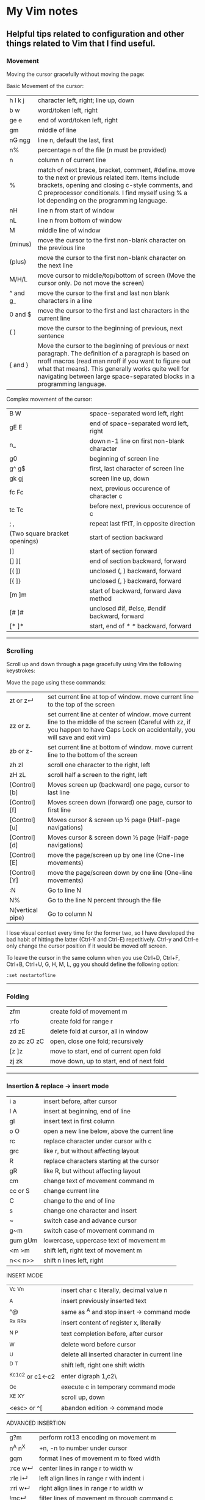 * My Vim notes
  
  
** Helpful tips related to configuration and other things related to Vim that I find useful.

*** Movement

Moving the cursor gracefully without moving the page:

Basic Movement of the cursor:

| h l k j          | character left, right; line up, down                                                                                                                                                                                                                                                               |
| b w              | word/token left, right                                                                                                                                                                                                                                                                             |
| ge e             | end of word/token left, right                                                                                                                                                                                                                                                                      |
| gm               | middle of line                                                                                                                                                                                                                                                                                     |
| nG ngg           | line n, default the last, first                                                                                                                                                                                                                                                                    |
| n%               | percentage n of the file (n must be provided)                                                                                                                                                                                                                                                      |
| n                | column n of current line                                                                                                                                                                                                                                                                           |
| %                | match of next brace, bracket, comment, #define. move to the next or previous related item. Items include brackets, opening and closing c-style comments, and C preprocessor conditionals. I find myself using % a lot depending on the programming language.                                       |
| nH               | line n from start of window                                                                                                                                                                                                                                                                        |
| nL               | line n from bottom of window                                                                                                                                                                                                                                                                       |
| M                | middle line of window                                                                                                                                                                                                                                                                              |
| (minus)          | move the cursor to the first non-blank character on the previous line                                                                                                                                                                                                                              |
| (plus)           | move the cursor to the first non-blank character on the next line                                                                                                                                                                                                                                  |
| M/H/L            | move cursor to middle/top/bottom of screen (Move the cursor only. Do not move the screen)                                                                                                                                                                                           |
| ^ and g_         | move the cursor to the first and last non blank characters in a line                                                                                                                                                                                                                          |
| 0 and $          | move the cursor to the first and last characters in the current line                                                                                                                                                                                                                              |
| ( )              | move the cursor to the beginning of previous, next sentence                                                                                                                                                                                                                                        |
| { and }          | Move the cursor to the beginning of previous or next paragraph.  The definition of a paragraph is based on nroff macros (read man nroff if you want to figure out what that means). This generally works quite well for navigating between large space-separated blocks in a programming language. |

Complex movement of the cursor:

| B W                           | space-separated word left, right                                   |
| gE E                          | end of space-separated word left, right                            |
| n_                            | down n-1 line on first non-blank character                         |
| g0                            | beginning of screen line                                           |
| g^  g$                        | first, last character of screen line                               |
| gk gj                         | screen line up, down                                               |
| fc Fc                         | next, previous occurence of character c                            |
| tc Tc                         | before next, previous occurence of c                               |
| ; ,                           | repeat last fFtT, in opposite direction                            |
| (Two square bracket openings) | start of section backward                                          |
| ]]                            | start of section forward                                           |
| [] ][                         | end of section backward, forward                                   |
| [( ])                         | unclosed (, ) backward, forward                                    |
| [{  ]}                        | unclosed {, } backward, forward                                    |
| [m ]m                         | start of backward, forward Java method                             |
| [# ]#                         | unclosed #if, #else, #endif backward, forward                      |
| [* ]*                         | start, end of /* */ backward, forward                              |

   ------------------------------------------

*** Scrolling 

Scroll up and down through a page gracefully using Vim the following keystrokes:

Move the page using these commands:

| zt or z↵         | set current line at top of window. move current line to the top of the screen                                                                                                      |
| zz or z.         | set current line at center of window. move current line to the middle of the screen (Careful with zz, if you happen to have Caps Lock on accidentally, you will save and exit vim) |
| zb or z-         | set current line at bottom of window. move current line to the bottom of the screen                                                                                                |
| zh zl            | scroll one character to the right, left                                                                                                                                            |
| zH zL            | scroll half a screen to the right, left                                                                                                                                            |
| [Control][b]     | Moves screen up (backward) one page, cursor to last line                                                                                                                           |
| [Control][f]     | Moves screen down (forward) one page, cursor to first line                                                                                                                         |
| [Control][u]     | Moves cursor & screen up ½ page (Half-page navigations)                                                                                                                            |
| [Control][d]     | Moves cursor & screen down ½ page (Half-page navigations)                                                                                                                          |
| [Control][E]     | move the page/screen up by one line (One-line movements)                                                                                                                           |
| [Control][Y]     | move the page/screen down by one line (One-line movements)                                                                                                                         |
| :N               | Go to line N                                                                                                                                                                       |
| N%               | Go to the line N percent through the file                                                                                                                                          |
| N(vertical pipe) | Go to column N                                                                                                                                                                     |
    
I lose visual context every time for the former two, so I have developed the bad habit of hitting the latter (Ctrl-Y and Ctrl-E) repetitively. Ctrl-y and Ctrl-e only change the cursor position if it would be moved off screen.

To leave the cursor in the same column when you use Ctrl+D, Ctrl+F, Ctrl+B, Ctrl+U, G, H, M, L, gg you should define the following option:
#+BEGIN_EXAMPLE
:set nostartofline
#+END_EXAMPLE

   ------------------------------------------

*** Folding

| zfm         | create fold of movement m                |
| :rfo        | create fold for range r                  |
| zd zE       | delete fold at cursor, all in window     |
| zo zc zO zC | open, close one fold; recursively        |
| [z ]z       | move to start, end of current open fold  |
| zj zk       | move down, up to start, end of next fold |

   ------------------------------------------

*** Insertion & replace → insert mode

| i a     | insert before, after cursor                   |
| I A     | insert at beginning, end of line              |
| gI      | insert text in first column                   |
| o O     | open a new line below, above the current line |
| rc      | replace character under cursor with c         |
| grc     | like r, but without affecting layout          |
| R       | replace characters starting at the cursor     |
| gR      | like R, but without affecting layout          |
| cm      | change text of movement command m             |
| cc or S | change current line                           |
| C       | change to the end of line                     |
| s       | change one character and insert               |
| ~       | switch case and advance cursor                |
| g~m     | switch case of movement command m             |
| gum gUm | lowercase, uppercase text of movement m       |
| <m >m   | shift left, right text of movement m          |
| n<< n>> | shift n lines left, right                     |

INSERT MODE

| ^Vc ^Vn         | insert char c literally, decimal value n      |
| ^A              | insert previously inserted text               |
| ^@              | same as ^A and stop insert → command mode     |
| ^Rx ^R^Rx       | insert content of register x, literally       |
| ^N ^P           | text completion before, after cursor          |
| ^W              | delete word before cursor                     |
| ^U              | delete all inserted character in current line |
| ^D ^T           | shift left, right one shift width             |
| ^Kc1c2 or c1←c2 | enter digraph \c1,c2\                         |
| ^Oc             | execute c in temporary command mode           |
| ^X^E ^X^Y       | scroll up, down                               |
| <esc> or ^[     | abandon edition → command mode                |

ADVANCED INSERTION

| g?m     | perform rot13 encoding on movement m         |
| n^A n^X | +n, -n to number under cursor                |
| gqm     | format lines of movement m to fixed width    |
| :rce w↵ | center lines in range r to width w           |
| :rle i↵ | left align lines in range r with indent i    |
| :rri w↵ | right align lines in range r to width w      |
| !mc↵    | filter lines of movement m through command c |
| n!!c↵   | filter n lines through command c             |
| :r!c↵   | filter range r lines through command c       |

*** Search and Substitution
 
| What to Type | What it does                                            |
| [i           | show first line containing word under the cursor        |
| [I or ]I     | show every line containing word under the cursor        |
| :g/pattern/  | show every line matching the regular expression pattern |

SEARCH & SUBSTITUTION

| /s↵  ?s↵     | search forward, backward for s                                       |
| /s/o↵  ?s?o↵ | search fwd, bwd for s with offset o                                  |
| n or /↵      | repeat forward last search                                           |
| N or ?↵      | repeat backward last search                                          |
| # *          | search backward, forward for word under cursor                       |
| g# g*        | same, but also find partial matches                                  |
| gd gD        | local, global definition of symbol under cursor                      |
| :rs/f/t/x↵   | substitute f by t in range r x: g-all occurrences, c-confirm changes |
| :rs x↵       | repeat substitution with new r & x                                   |

SPECIAL CHARACTERS IN SEARCH PATTERNS

| .   ^  $    | any single character, start, end of line   |
| \< \>       | start, end of word                         |
| [c1-c2]     | a single character in range c1..c2         |
| [^c1-c2]    | a single character not in range            |
| \i \k \I \K | an identifier, keyword; excl. digits       |
| \f \p \F \P | a file name, printable char.; excl. digits |
| \s \S       | a white space, a non-white space           |
| \e \t \r \b | <esc>, <tab>, <↵>, <←>                     |
| \= * \+     | match 0..1, 0..∞, 1..∞ of preceding atoms  |
| \(pipe)     | separate two branches ( ≡ or)              |
| \( \)       | group patterns into an atom                |
| \& \n       | the whole matched pattern, nth () group    |
| \u \l       | next character made upper, lowercase       |
| \c \C       | ignore, match case on next pattern         |

OFFSETS IN SEARCH COMMANDS

| n or +n  | n line downward in column 1                |
| (minus)n | n line upward in column 1                  |
| e+n e-n  | n characters right, left to end of match   |
| s+n s-n  | n characters right, left to start of match |
| ;sc      | execute search command sc next             |

   ------------------------------------------

*** Sorting

   Imagine you’re working in vim. You come across this code:

#+BEGIN_EXAMPLE
	gem 'clearance', '1.0.0.rc4'
	gem 'neat'
	gem 'stripe'
	gem 'pg'
	gem 'thin'
	gem 'rails', '3.2.11'
	gem 'bourbon'
	gem 'simple_form'
	gem 'strong_parameters'
#+END_EXAMPLE

	If you want to sort the list alphabetically, select the lines visually and run the command:
	
#+BEGIN_EXAMPLE
	:sort
#+END_EXAMPLE

	That will result in this:
	
#+BEGIN_EXAMPLE
	gem 'bourbon'
	gem 'clearance', '1.0.0.rc4'
	gem 'neat'
	gem 'pg'
	gem 'rails', '3.2.11'
	gem 'simple_form'
	gem 'stripe'
	gem 'strong_parameters'
	gem 'thin'
#+END_EXAMPLE

	If you want to dig deeper into the sort functionality:
#+BEGIN_EXAMPLE
	:help sort
#+END_EXAMPLE
 
   ------------------------------------------

*** Spell check

   To turn it on `:set spell`. To turn it off `:set nospell`

   Using Spellchecking:
   
   To move to a misspelled word, use `]s` (the next misspelled word) and `[s` (the previous misspelled word).
   
   Once the cursor is on the word, use z=, and Vim will suggest a list of alternatives that it thinks may be correct. If the list does not contain the word we are looking for, dismiss it with `Esc`
   
   What if Vim is wrong, and the word is correct? 
   zg - Add the current word to Vim's spell file. 
   zw - Remove the current word from Vim's spell file.
   zug - Revert zg or zw command for the current word.
   
   Usually, this is where the spell file will be :
   ~/.vim/spell/en.utf-8.add
   
   How to use it from insert modes?
   Ctrl x - Ctrl s
   Vim scans backward from the cursor position, stopping when it finds a mis-spelt word. It then builds a word list from suggested corrections and presents them in an autocomplete pop-up menu.
 
   ------------------------------------------

*** Non empty lines
   To do something only to non-empty lines, use `:g/./` before the command.
	:g/./ s/$/;/
	
	To do something only to the visually selected non-empty lines, use the same approach.

   ------------------------------------------

*** Terminal
   Launch terminal from within Vim using `:term`
 
   ------------------------------------------

*** Marks
   https://vim.fandom.com/wiki/Using_marks

	| Command   | Description                                                   |
	|-----------+---------------------------------------------------------------|
	| ma        | set mark a at current cursor location                         |
	| 'a        | jump to line of mark a (first non-blank character in line)    |
	| `a        | jump to position (line and column) of mark a                  |
	| d'a       | delete from current line to line of mark a                    |
	| d`a       | delete from current cursor position to position of mark a     |
	| c'a       | change text from current line to line of mark a               |
	| y`a       | yank text to unnamed buffer from cursor to position of mark a |
	| :marks    | list all the current marks                                    |
	| :marks aB | list marks a, B                                               |
 
MARKS AND MOTIONS

| mc      | mark current position with mark c ∈[a..Z]    |
| `c `C   | go to mark c in current, C in any file       |
| `0..9   | go to last exit position                     |
| `` `"   | go to position before jump, at last edit     |
| `[ `]   | go to start, end of previously operated text |
| :marks↵ | print the active marks list                  |
| :jumps↵ | print the jump list                          |
| n^O     | go to nth older position in jump list        |
| n^I     | go to nth newer position in jump list        |

   ------------------------------------------
*** Visual Mode

| v V ^V   | start/stop highlighting characters, lines, block    |
| o        | exchange cursor position with start of highlighting |
| gv       | start highlighting on previous visual area          |
| aw as ap | select a word, a sentence, a paragraph              |
| ab aB    | select a block ( ), a block { }                     |

   ------------------------------------------

*** Registers and copy and paste
    
    COPY AND PASTE:
    How to copy a line in vim and paste it in a different program (a browser or word document or email):
    shift v (to select the line)
    (") quotation mark to select a register
    (+) we want to select the + register
    y - to yank
    
    Now, go to the other program and press Cntrol v to paste it.
    
    In the same way, if we want to copy something from a broser, copy it there and go to vim:
    " (to select a register) + (to select the + register) p (to paste it)
    
    When you copy something using the key 'y', go to a different location and delete a word in this location using the key 'd', and try to paste the text that was yanked before using either 'p' or 'P', the deleted word gets inserted instead of the word that was yanked earlier. This is very annoying. The reason for this is that when a word is deleted using the key 'd', it is also saved into the unnamed register, replacing the word that was originally yanked. When pasting text in the new location, paste it form the 0 (zero) register because, when a word is yanked, it is saved into the unnamed register and also the 0 register. But when a word is deleted using the key 'd', it is only put into the unnamed register but not into the 0 register. 
    Another way to paste the text without using registers at all is to visually select the text that you want to replace and use the key 'p' (to paste).
    
    ------------------------------------------
    Issue with copying/pasting to/from system clipboard?
    
    Be aware that copying/pasting from the system clipboard will not work if :echo has('clipboard') returns 0. In this case, vim is not compiled with the +clipboard feature and you'll have to install a different version or recompile it. Some linux distros supply a minimal vim installation by default, but generally if you install the vim-gtk or vim-gtk3 package you can get the extra features.
    
    ------------------------------------------
    "Hello" is in the "a" register
    "world" is in the "b" register
    
    How can I quickly type "Hello world"?
 
   ------------------------------------------

   | "x      | use register x for next delete, yank, put  |
   | :reg↵   | show the content of all registers          |
   | :reg x↵ | show the content of registers x            |
   | ym      | yank the text of movement command m        |
   | yy or Y | yank current line into register            |
   | p P     | put register after, before cursor position |
   | ]p [p   | like p, P with indent adjusted             |
   | gp gP   | like p, P leaving cursor after new text    |

   ------------------------------------------
   
UNDOING, REPEATING & REGISTERS

| u U      | undo last command, restore last changed line            |
| .  ^R    | repeat last changes, redo last undo                     |
| n.       | repeat last changes with count replaced by n            |
| qc qC    | record, append typed characters in register c           |
| q        | stop recording                                          |
| @c       | execute the content of register c                       |
| @@       | repeat previous @ command                               |
| :@c↵     | execute register c as an Ex command                     |
| :rg/p/c↵ | execute Ex command c on range r where pattern p matches |

   ------------------------------------------

Copying and Moving Text

| "{a-zA-Z0-9.%#:-"}         | Use register {a-zA-Z0-9.%#:-"} for next delete, yank or put (use uppercase character to append with delete and yank) ({.%#:} only work with put). |
| :reg[isters]               | Display the contents of all numbered and named registers.                                                                                         |
| :reg[isters] {arg}         | Display the contents of the numbered and named registers that are mentioned in {arg}.                                                             |
| :di[splay] [arg]           | Same as :registers.                                                                                                                               |
| ["x]y{motion}              | Yank {motion} text [into register x].                                                                                                             |
| ["x]yy                     | Yank [count] lines [into register x]                                                                                                              |
| ["x]Y                      | yank [count] lines [into register x] (synonym for yy).                                                                                            |
| {Visual}["x]y              | Yank the highlighted text [into register x] (for {Visual} see Selecting Text).                                                                    |
| {Visual}["x]Y              | Yank the highlighted lines [into register x]                                                                                                      |
| :[range]y[ank] [x]         | Yank [range] lines [into register x].                                                                                                             |
| :[range]y[ank] [x] {count} | Yank {count} lines, starting with last line number in [range] (default: current line), [into register x].                                         |
| ["x]p                      | Put the text [from register x] after the cursor [count] times.                                                                                    |
| ["x]P                      | Put the text [from register x] before the cursor [count] times.                                                                                   |
| ["x]gp                     | Just like "p", but leave the cursor just after the new text.                                                                                      |
| ["x]gP                     | Just like "P", but leave the cursor just after the new text.                                                                                      |
| :[line]pu[t] [x]           | Put the text [from register x] after [line] (default current line).                                                                               |
| :[line]pu[t]! [x]          | Put the text [from register x] before [line] (default current line).                                                                              |

   ------------------------------------------

*** Ex commands

   EX COMMANDS (↵)

| :e f            | edit file f, unless changes have been made     |
| :e!  f          | edit file f always (by default reload current) |
| :n :N           | edit next, previous file in list               |
| :rw             | write range r to current file                  |
| :rw f           | write range r to file f                        |
| :rw>>f          | append range r to file f                       |
| :q :q!          | quit and confirm, quit and discard changes     |
| :wq or :x or ZZ | write to current file and exit                 |
| :wn :wN         | write file and edit next, previous one         |
| <up> <down>     | recall commands starting with current          |
| :r f            | insert content of file f below cursor          |
| :r!  c          | insert output of command c below cursor        |
| :args           | display the argument list                      |
| :rco  a :rm  a  | copy, move range r below line a                |

   ------------------------------------------

SAVE ALL OPEN BUFFERS AT ONCE

Vim can open multiple files, each in its own buffer. Here is how to save all changes and continue working, or save all changes and exit Vim. It is also possible to quit all (discard changes).
| :wa  | write all changed files (save all changes), and keep working |
| :xa  | exit all (save all changes and close Vim)                    |
| :wqa | same as :xa                                                  |
| :qa  | quit all (close Vim, but not if there are unsaved changes)   |
| :qa! | quit all (close Vim without saving—discard any changes)      |

The :wa and :xa commands only write a file when its buffer has been changed. By contrast, the :w command always writes the current buffer to its file (use :update to save the current buffer only if it has been changed).

Warning: If you enter :qa!, Vim will discard all changes without asking "are you sure?". 

   ------------------------------------------

EX RANGES

| , ;     | separates two lines numbers, set to first line |
| n       | an absolute line number n                      |
| .   $   | the current line, the last line in file        |
| % *     | entire file, visual area                       |
| 't      | position of mark t                             |
| /p/ ?p? | the next, previous line where p matches        |
| +n -n   | +n, -n to the preceding line number            |
    
   ------------------------------------------

*** Vim completion
   
    Let Vim do the typing by George Brocklehurst (@georgebrock)
    
    Even if you're good at it, typing is still slower and more error-prone than not typing. This presentation will explore a few ways to avoid typing by getting Vim to do the typing for you.
    
**** Vi, or Emacs?
    
    As modal editors, Vi and Vim tend to avoid modifier keys in favour of modes. The behaviour of a key stoke is dictated by the editor's mode. This is different from Emacs-like editors, where behaviour is modified by pressing modifier keys instead of changing mode.
    
    Everything in this presentation uses modifier keys in insert mode: the commands might feel more like Emacs commands than Vim commands, but they are useful, and have their place in the Vim editing philosophy.
    
    Vim users like to be efficient, and part of that efficiency is making changes as atomic edits. An atomic edit can be repeated (using .) or undone (using u). A single insert updates the . register, making the inserted text readily available. Sometimes, when we're inserting text that includes something Vim's already seen – either because it's in one of our files, a symbol in our program, or something from one of our registers – it's more efficient not to change mode, and to reach for a modifier key instead.
    
**** A few of my favourite things
    
    **Insert text from a register**
    
    #+BEGIN_EXAMPLE
        `ctrl+r`
    #+END_EXAMPLE
      
    **Last inserted text**
    
    #+BEGIN_EXAMPLE
        `ctrl+a`
    #+END_EXAMPLE
    
    There are three common cases where we want to insert something Vim's already seen as part of a larger insert:
    
    1. Insert from a register, using [Ctrl][r] register.
    1. Insert the same text as the previous insert, using [Ctrl][a]. This is similar to [Ctrl][r][.]
    1. Complete a partially-typed word or phrase, which will be the focus of the next few sections.
    
**** Completion
    
    **Simple word completion**
    
    [Ctrl][p]
    
    or
    
    [Ctrl][n]
    
    * [Ctrl][p] finds the previous matching completion for the partially typed word.
    
    * [Ctrl][n] finds the next matching completion for the partially typed word.
    
    * [Ctrl][p] is usually more useful, because you're more likely to be looking for a word you just used than a word you're about to use.
    
    * Where Vim looks for completions is controlled by the 'complete' setting. The default is .,w,b,u,t,i, which means Vim will look in:
            
    		1. The current buffer.
    		2. Buffers in other windows.
    		3. Other loaded buffers.
    		4. Unloaded buffers.
    		5. Tags.
    		6. Included files.
    
      I also like to add kspell to the end of the list:
    
    		7. The active spell checking dictionary, when spell checking is enabled.
    
      **Tag completion**
      
    [Ctrl][x][Ctrl][]]
    
    Sometimes, you know that the word you want to complete isn't just any old word that appears in your file or files; you know you're trying to complete a symbol from your program.
    
    If you're using ctags, then you can complete a word in your tags file using [Ctrl][x][Ctrl][]]
    
    The initial [Ctrl][x] puts Vim into a completion mode, which is a sub-mode of insert mode. We'll see this prefix again.
    
    When the completion menu appears, you can use [Ctrl][p] and [Ctrl][n] to navigate through the options.
    
    **Filename completion**

    [Ctrl][x][Ctrl][f]
    
    Filename completion will complete paths relative to the current working directory, similar to tab completion in Unix shells.
    
    **Context-aware word completion**
    
    [Ctrl][x][Ctrl][p]
    
    or
    
    [Ctrl][x][Ctrl][n]
    
    Repeat the command to continue adding matches, e.g. in a document that contained the string "Hello world", you could type Hel[Ctrl][x][Ctrl][p] to complete `Hello`, and then immediately repeating [Ctrl][x][Ctrl][p] would add world.
    
    At any point, if there are multiple possible matches, you can use [Ctrl][p] and [Ctrl][n] to navigate through the options.
    
**** Context-aware line completion

    [Ctrl][x][Ctrl][l]
    
    As with word completion, you can repeat the command to continue adding matches.
    
**** Language-aware completion
    
    [Ctrl][x][Ctrl][o]
    
    If you have Vim's filetype plugins enables, you will have access to omnicomplete for some languages. This completion style will complete language keywords and built in classes or functions.
    
    For example, in a Ruby file, typing "Hello world".cap[Ctrl][x][Ctrl][o] would complete to "Hello world".capitalize or "Hello world".capitalize!.
    
**** Insert mode completion : [Ctrl][N]
    
**** Omni completion : ^O ^N ^P
    
**** Completion tips : 
    
    * vim is very completion friendly
    * just use <Tab> on command line
    * for filenames, set ‘wildmenu’ and ‘wildmode’ (I like "list:longest,full")
    * :new ~/dev/fo<Tab> - complete filename
    * :help ‘comp<Tab> - complete option name
    * :re<Tab> - complete command
    * hit <Tab> again to cycle, CTRL-N for next match, CTRL-P for previous

   ------------------------------------------

*** Word and text manipulation
      
     https://vim.fandom.com/wiki/Search_and_replace#substitute_last_search

**** WORD MANIPULATION:
     
     Quickly change word or line : To quickly change a word you can use cw,caw (change a word) or ciw (change in word). Use c$ or just C to quickly change from the cursor to the end of a line, cc to change an entire line, or cis (change in sentense) for a sentence
     
     | ea                               | To append something to a word (at the end of the word)     |
     | dw (vw to select in visual mode) | To delete a word along with the whitespace after the word  |
     | de (ve to select in visual mode) | To delete a word but not the the whitespace after the word |
     
**** TEXT SELECTION :
     
     If you want to do the same thing to a collection of lines, like cut, copy, sort, or format, you first need to select the text. Get out of insert mode, hit one of the options below, and then move up or down a few lines. You should see the selected text highlighted.
     
     | V      | selects entire lines  |
     | v      | selects range of text |
     | ctrl-v | selects columns       |
     | gv     | reselect block        |
     
     After selecting the text, try d to cut/delete, or y to copy, or :s/match/replace/, or :center, or !sort, or...
     Move to cursor where you would like to paste.
     Press P to paste before the cursor, or p to paste after.
     
**** SEARCH AND REPLACE :
     
     How do I convert all occurrences of ABC to XYZ in a file using the vi/vim editor?
    #+BEGIN_EXAMPLE
     :1,$s/ABC/XYZ/g   and then press [Enter].
    #+END_EXAMPLE
     This vi command replaces every occurrence of ABC with XYZ on every line, and even when there are multiple occurrences on a line.
     Note that in this example, the "g" character at the end of the command means "global".
     If you don't use this "g" the tab character will only be replaced the first time it is seen on a line, but if you add the "g" at the end of the command every tab character in each line will be replaced.
     
     -------------------------------------------------------------

     How to select a word within Vim and replace it with something else?
     
     (a quick search on the internet shows many ways to do this. but here is a simple way to do it)
     
     `:%s//bar/g`
         Replace each match of the last search pattern with 'bar'. 
         For example, you might first place the cursor on the word foo then press * to search for that word. 
         The above substitute would then change all words exactly matching 'foo' to 'bar'.
         
     Refer to [this page](https://vim.fandom.com/wiki/Search_and_replace#substitute_last_search) for more examples

     -------------------------------------------------------------
    #+BEGIN_EXAMPLE
     / : Search
     */# : Search forward/back for word under cursor
    #+END_EXAMPLE
     
     | :%s/search for this/replace with this/  | search whole file and replace                  |
     | :%s/search for this/replace with this/c | confirm each replace                           |
     | 1,$s/\t/    /g                          | To convert each tab in the file to four spaces |
     | :%s/\t/    /g                           | How to replace all tabs with spaces            |
     
     General tips for searching : 
     
     | /pattern        | search forward for pattern    |
     | ?pattern        | search backward               |
     | n               | repeat forward search         |
     | N               | repeat backward               |
     | :set ignorecase | case insensitive              |
     | :set smartcase  | use case if any caps used     |
     | :set incsearch  | show match as search proceeds |
     | :set hlsearch   | search highlighting           |
     
     More cool searching tricks:
     | *              | search for word currently under cursor               |
     | g*             | search for partial word under cursor (repeat with n) |
     | ctrl-o, ctrl-i | go through jump locations                            |
     | [I             | show lines with matching word under cursor           |
     
     -----------------------------------------------------------

     | :g/<pattern>/j                                                                                     | To join lines within a pattern                                                                                                                                                                                                        |
     | :g/.*(underscore)(underscore)text.*/j                                                              | To join the subsequent line with a line containing a certain text                                                                                                                                                                     |
     | :%s/{\(underscore)s.*(underscore)(underscore)text/{(underscore)(underscore)text/g                                                                         | Join two lines with a pattern ending on one line and a pattern beginning on the subsequent line. This looks for lines ending with "{" and a next line starting with the text (a wildcard) "(underscore)(underscore)text" and joins them into a single line. |
     | :%s/' ,/',\r/g                                                                                     | Replace each "' }," in the current file by a new line                                                                                                                                                                                 |
     | :{\(underscore)$\(underscore)s*(underscore)(underscore)prefix                                      | This searches for lines ending with `{` and a subsequent line starting with `(underscore)(underscore)prefix`.                                                                                                                         |
     | :',\(underscore)$\(underscore)s*(underscore)(underscore)text                                       | This searches for lines ending with `',` and a subsequent line starting with `(underscore)(underscore)text`.                                                                                                                          |
     | :%s/',\(underscore)$\(underscore)s*(underscore)(underscore)text/',(underscore)(underscore)text/g   | This searches for lines ending with `',` and a subsequent line starting with `(underscore)(underscore)text` and joins the two lines together.                                                                                         |
     | :%s/{\(underscore)$\(underscore)s*(underscore)(underscore)prefix/{(underscore)(underscore)prefix\g | This searches for lines ending with `{` and a subsequent line starting with `(underscore)(underscore)prefix` and joins the two lines together.                                                                                        |
     | :g/.*(underscore)(underscore)prefix.*(underscore)(underscore)text.* },\(underscore)$/normal! @a    | Record a macro in register a and play it on a pattern match.                                                                                                                                                                          |
     | :g/pattern to match/ s/text to search/text to replace/gc                                           | How to mix global command and replace command? Using the above command or variants of it, we can search for patterns in the entire file and do replace operations on those specific lines.                                            |
     
     -------------------------------------------------------------

**** COUNTING WORDS OR PATTERNS
     
     * Count the number of occurrences of a word or pattern in the current file : 
     
       #+BEGIN_EXAMPLE
            (first use * on the word)
        
            after that, use the following command to get a count : %s///gn
       #+END_EXAMPLE
     
         We are actually calling the :substitute command, but the n flag suppresses the usual behaviour.
         Instead of replacing each match witht the target, it simply counts the number of matches and then echoes the result below the command line.
         Do not omit any of the forward slashes.
         g stands for global (in the curent file).
     
     * Find all occurrences of a word in the current file and populate the quickfix list window
     
       #+BEGIN_EXAMPLE
            :vim /pattern/ % | cw
       #+END_EXAMPLE
     
     ------------------------------------------------
     
    #+BEGIN_EXAMPLE
    ~ & -
    #+END_EXAMPLE
    Repeat last substitution on current line
     
     ------------------------------------------------
     
     Insert mode tips :
     
    #+BEGIN_EXAMPLE
     gi - (incredibly handy) - goes to Insert mode where you left it last time
    #+END_EXAMPLE
     e.g. scenario: edit something, exit Insert, go look at something else, then gi back to restart editing
     
    #+BEGIN_EXAMPLE
     CTRL-T and CTRL-D (tab and de-tab)
    #+END_EXAMPLE
     inserts or deletes one shiftwidth of indent at the start of the line

   ------------------------------------------

*** Working with multiple files

    https://vim.fandom.com/wiki/Quick_tips_for_using_tab_pages
    https://vim.fandom.com/wiki/Using_tab_pages
    http://vimdoc.sourceforge.net/htmldoc/tabpage.html
    
**** Buffers
    How to view all open buffers?
    :buffers
    
    This will show a numbered list with all open buffers. To go to a specific buffer (file), do `:b5` (to go to the buffer with the number 5)
    Tip: the numbers on buffers do not during a session.

    -------------------------------------------------------------------------------------

    (This is the general method to update multiple java files at once)
    
    If you want to open all files matching the pattern in subfolders - :args **/*.java
    
    To replace four white spaces in java files with a tab use this - :bufdo exexute "%s/    /(press tab)/g" | update
    
    #+BEGIN_EXAMPLE
    1. :bufdo execute "%s/(press tab){/{/g" | update
    1. :bufdo execute "global/^{/normal -gJ" | update
    1. :bufdo execute "%s/){/) {/g" | update
    #+END_EXAMPLE
    
    -------------------------------------------------------------------------------------

**** Tabs

   CREATING AND CLOSING TABS
   
    | :tabnew      | To open a new tab with an empty buffer           |
    | :tabe <file> | to edit file in a new tab                        |
    | :tabc        | to close a tab and all the buffers in it         |

    #+BEGIN_EXAMPLE
        :tabs		List the tab pages and the windows they contain.
        		Shows a ">" for the current window.
        		Shows a "+" for modified buffers.
        		For example:
        			Tab page 1 ~
        			  + tabpage.txt ~
        			    ex_docmd.c ~
        			Tab page 2 ~
        			>   main.c ~
    #+END_EXAMPLE
    
    This will show a numbered list with all open tabs. To go to a specific tab, do `:5gt` (to go to the tab with the number 5)

    | :tabs        | List the tab pages and the windows they contain.    |
    | g<Tab>       | Go to the last accessed tab page.                   |
    | :gt          | Go to the next tab                                  |
    | : gT         | Go to the previous tab                              |
    | : nnn gt     | Go to a numbered tab. For example, 3gt goes to tab 3 |
    | :tabn, :tabp | (or gt, gT to switch)                               |

    REORDERING TAB PAGES:
    
    | :tabm2          | moves the current tab to appear after tab 2. To move this tab to the first position, use :tabm0. To move this tab to the last position, just use :tabm |
    | :tabm[ove] +[N] | Move the current tab page N places to the right (with +) or to the left (with -).                                                                    |
    | :tabm[ove] -[N] | Move the current tab page N places to the right (with +) or to the left (with -).                                                                    |
    | :tabmove -      | move the tab page to the left                                                                                                                        |
    | :tabmove -1     | as above                                                                                                                                             |
    | :tabmove +      | move the tab page to the right                                                                                                                       |
    | :tabmove +1     | as above                                                                                                                                             |
 
    -------------------------------------------------------------------------------------
    
     Open question - how to move buffers from one tab to another or into split windows when wanted?
     It may not be such a great idea to work on multiple windows in a given tab, unless there is a need for it.
     Always prefer to work only on one buffer in a tab because that will give maximum visibility into the open buffer.
     If there is a need to work on another file/buffer at the same time, put it in a separate tab.
     For now, just go to the tab that you want to open split windows in and use :vsp to split it and open the file that you want to view as a split window.
    
    -------------------------------------------------------------------------------------
    
    How to open buffers in tabs from netrw: One way is to change netrw settings using vimrc. The other way is, open it in a window and move it into a tab using Cntrl W T
    
    How to move an existing window (split) and put it in a new tab?  Ctrl W followed by T
    
    -------------------------------------------------------------------------------------  
    
**** Splits and Multiple windows

    How do I change the current split's width and height?
    
    | Ctrl+W +/-       | increase/decrease height (ex. 20<C-w>+)                                             |
    | Ctrl+W >/<       | increase/decrease width (ex. 30<C-w><)                                              |
    | Ctrl+W _         | set height (ex. 50<C-w>_)                                                           |
    | Ctrl+W    (pipe) | set width (ex. 50<C-w>)                                                             |
    | Ctrl+W =         | equalize width and height of all windows                                            |
    | ^Ws or :split↵   | split window in two                                                                 |
    | ^Wn or :new↵     | create new empty window                                                             |
    | ^Wo or :on↵      | make current window one on screen                                                   |
    | ^Wj ^Wk          | move to window below, above                                                         |
    | ^Ww ^W^W         | move to window below, above (wrap)                                                  |
    | :e filename      | Edit another file                                                                   |
    | :split filename  | Split window and load another file                                                  |
    | CTRL-W v         | Vertical split current window                                                       |
    | CTRL-W s         | Horizontal split current window                                                     |
    | CTRL-W Arrow Up  | Move cursor up a window                                                             |
    | CTRL-W CTRL-W    | Move cursor to another window (cycle)                                               |
    | CTRL-W_          | Maximize current window                                                             |
    | CTRL-W=          | Make all equal size                                                                 |
    | 10 CTRL-W+       | Increase window size by 10 lines                                                    |
    | :vsplit file     | Vertical split                                                                      |
    | :sview file      | Same as split, but readonly                                                         |
    | :hide            | Close current window                                                                |
    | :only            | Keep only this window open                                                          |
    | :ls              | Show current buffers                                                                |
    | :b 2             | Open buffer #2 in this window                                                       |
    | :bd[n]           | Close current buffer. If [n] is given close buffer #n. #n can be gathered with :ls. |

    See also: :help CTRL-W

    These mappings will help it a little easier.
    (pressing + is too difficult. = is + without having to press shift.)
    (pressing - is easy enough.)
    nnoremap <Leader>= :vertical resize +5<CR>
    nnoremap <Leader>- :vertical resize -5<CR>

   ------------------------------------------
    
*** Vim help
   Opening Vim help in a vertical split window

    #+BEGIN_EXAMPLE
   :vertical (vert)

   :vert help
    #+END_EXAMPLE

   You can also control whether the window splits on the left/top or the right/bottom with topleft (to) and botright (bo). For example, to open help in the right window of a vertical split:

    #+BEGIN_EXAMPLE
   :vert bo help
    #+END_EXAMPLE
 
   ------------------------------------------

*** Key mappings and abbreviations

| :map c e↵              | map c ↦ e in normal & visual mode             |
| :map!  c e↵            | map c ↦ e in insert & cmd-line mode           |
| :unmap c↵  :unmap!  c↵ | remove mapping c                              |
| :mk f↵                 | write current mappings, settings... to file f |
| :ab c e↵               | add abbreviation for c ↦ e                    |
| :ab c↵                 | show abbreviations starting with c            |
| :una c↵                | remove abbreviation c                         |
   
   ------------------------------------------

*** Tags in Vim

    cTags in Vim

   https://andrew.stwrt.ca/posts/vim-ctags/

   You would have to install cTags separately. It does not come with Vim.
  
   How to generate tags and use them for navigation in a big java project?
   Go to the root folder of the project and execute this command : ctags -R
   
   The next step is to get the full path of this tags file - in Linux, use the readlink utility to get the full path.
   [n0281526@VDDP14P-4UCXMSH renters-api-sb2]$ readlink -f tags
   /home/n0281526/Downloads/GitRepositories/renters-api-sb2/tags
   
   open a file in the root folder of the project and run this command from within vim (use semi-colon and then type it)
   set tags=./tags;/
   (It starts with a tags file in the current directory and goes up to the root directory.)
   
   ---------------------------------------------------------------------------------------------------

   One line that always goes in my .vimrc:
   set tags=./tags;/
   This will look in the current directory for "tags", and work up the tree towards root until one is found. In other words, you can be anywhere in your source tree instead of just the root of it.
   
   ---------------------------------------------------------------------------------------------------
   Ctrl+] - go to definition
   Ctrl+T - Jump back from the definition.
   Ctrl+W Ctrl+] - Open the definition in a horizontal split
   
   Add these lines in vimrc
   map <C-\> :tab split<CR>:exec("tag ".expand("<cword>"))<CR>
   map <A-]> :vsp <CR>:exec("tag ".expand("<cword>"))<CR>
   
   Ctrl+\ - Open the definition in a new tab
   Alt+] - Open the definition in a vertical split
   
   After the tags are generated. You can use the following keys to tag into and tag out of functions:
   
   Ctrl+Left MouseClick - Go to definition
   Ctrl+Right MouseClick - Jump back from definition
   
   | :ta t↵       | jump to tag t                                 |
   | :nta↵        | jump to nth newer tag in list                 |
   | ^] ^T        | jump to the tag under cursor, return from tag |
   | :ts t↵       | list matching tags and select one for jump    |
   | :tj t↵       | jump to tag or select one if multiple matches |
   | :tags↵       | print tag list                                |
   | :npo↵  :n^T↵ | jump back from, to nth older tag              |
   | :tl↵         | jump to last matching tag                     |
   | ^W}  :pt t↵  | preview tag under cursor, tag t               |
   | ^W]          | split window and show tag under cursor        |
   | ^Wz or :pc↵  | close tag preview window                      |

   ---------------------------------------------------------------------------------------------------
 
*** Deleting
   Deletion
   | x X   | delete character under, before cursor      |
   | dm    | delete text of movement command m          |
   | dd D  | delete current line, to the end of line    |
   | J gJ  | join current line with next, without space |
   | :rd↵  | delete range r lines                       |
   | :rdx↵ | delete range r lines into register x       |

   vim delete up until a word

    #+BEGIN_EXAMPLE
   Put your cursor at the point you want to start at.
   Make sure you're in command mode.
   hit v to start a visual selection
   then hit / and type the word you're looking for to select up to it, then press enter to make the selection
   then hit d to delete the text 
    #+END_EXAMPLE
   
   ---------------------------------------------------------------------------
   To delete a word along with the whitespace after the word - dw (vw to select in visual mode)
   
   To delete a word but not the the whitespace after the word - de (ve to select in visual mode)
   
   ---------------------------------------------------------------------------
   To remove unnecessary spaces and tabs in empty lines in Vim-
   
   In a search, \s finds whitespace (a space or a tab), and \+ finds one or more occurrences.
   
   The following command deletes any trailing whitespace at the end of each line. If no trailing whitespace is found no change occurs, and the e flag means no error is displayed.
   
   `:%s/\s\+$//e`
   
   (this did not work with eclipse vim plugin)
   
   ---------------------------------------------------------------------------
   Delete all text before search pattern : 
   If you have a file that looks like below
   1: #sometext
   2: #sometext
   3: #sometext
   If you want to delete the text before the pattern ":" (colon). I have used the following command to replace every :%s/^.*/\://
   If want to delete the texts after the pattern ":" (colon). I have used the following command to replace every :%s/\:.*$//
   I would like to learn other ways to do.
   
   Another answer : 
   Do you want to not include the colon?
   If so, then for deleting everything before (but not including) the colon :%s/.*\ze://
   And for everything after :%s/:\zs.*//
   See :help \zs and :help \ze for more info.
   
   These atoms are amazing! After I discovered them, I started using them all the time. I remember them as z == zero-width (since they don't match anything).
   
   If you want to delete all characters before "Hello", you can do
   :%s/.*Hello/Hello/
   Note that .* is greedy, i.e. it will eat all occurrences of "Hello" till it finds the last one. If you have a line:
   abcHellodefHelloghi - it will become - Helloghi
   If you want a non-greedy solution, try - :%s/.\{-}Hello/Hello
   
   ---------------------------------------------------------------------------
   Removing duplicate rows in vi :sort u
   
   ---------------------------------------------------------------------------
   How to “delete all blank(empty) lines” 
   To delete blank lines in vim (empty lines), use this command - :g/^$/d
   
   The g character says, “perform the following operation globally in this file.” (Operate on all lines in this file.)
   The forward slash characters enclose the pattern I’m trying to match. In this case I want to match blank lines, so I use the regular expression ^$. Here the ^ means “beginning of line,” and $ means “end of line,” so with no characters in between them, this vim regex means “blank line.” (If I had typed ^abc$, that would mean, “find a line with only the sequence of characters ‘abc’”.)
   The d at the end of the command says, “When you find this pattern, delete the line.”
   
   In a similar way, to delete Lines Beginning With A certain text In Vim :g/^(enter text here)/d
   
   ---------------------------------------------------------------------------
   delete line containing certain text in vim with prompt :%s/.*text.*\n//gc
   The substitute command works by 
   1. adding a wildcard
   2. and adding an end-of-line.
   
   ---------------------------------------------------------------------------
   How to delete all lines that do NOT contain a certain word in Vim?
   
   `:%g!/price/d`
   
   to delete every line that doesn't contain the word "price"
   
   ---------------------------------------------------------------------------
   
   The following command deletes any trailing whitespace at the end of each line. If no trailing whitespace is found no change occurs, and the e flag means no error is displayed.
   
   :%s/\s\+$//e
   
   ---------------------------------------------------------------------------
 
*** File comparison with Vim

   Comparing two files in Vim

   Open the side by side view:
   Ctrl+w v
   
   Change between them:
   Ctrl+w h or l
   
   Checkout the vimdiff command, part of the vim package, if you want a diff-like view:
   (from terminal)
   vimdiff file1.txt file2.txt
   
   ------------------------------
   
   Or just open the first file in VIM, then 
   :vert diffsplit ./file2 (if file2 is in the same folder as file1)
   (or)
   :vert diffsplit file2
   
   :vert makes it split the screen vertically.
   diffsplit does a diff, and splits the files and scrolls locks them.

   ------------------------------------------

*** Grep

    Sometimes, it is best not to run grep within Vim and to run it standalone in terminal :

    In terminal, navigate to the project folder and use this : grep -r -n -l i text_to_search *
    
    -r recursive - search in current and sub directories
    -n show line numbers in the results
    -l only list the names of the files
    i case insensitive search. grep is case sensitive by default
    * search in files of all types
    
    How to exclude one specific folder or a list of folders from the search results? e.g. 'node_modules' in a javascript project?
    
    ---------------------------------------------------------------------------

*** Indentation

   #+BEGIN_EXAMPLE
       Example line
           This is part of the parsed line
           Thats goes one
       End of line
   #+END_EXAMPLE

   How to remove all spaces in front of these lines? The final text should be:
   Example line
   This is part of the parsed line
   Thats goes one
   End of line
   
   Answer : To format a line to the left I use :left. Use this format an entire file :%le
   
   --------------------------------------------
   
   
   How to insert white spaces before a line?
   Here's one way to move selected text over a few spaces:
   
    - select a chunk of code using capital V and the arrow keys (or j, k)
    - type colon
    - then type s/^/   /
    - hit return
   
   What you've done is replace the beginning of each selected line (the ^ symbol means "the beginning of the line") with spaces. 
   
   --------------------------------------------

*** Line numbers

   To display line numbers :set number (To turn off the line number display :set nonumber)
   
   To enable line numbers on startup, simply add the following to your vimrc - set number
   
   Relative Line Numbers : To display line numbers relative to the line with the cursor, :set relativenumber or :set norelativenumber
   
   ------------------------------------------

*** Lower case Upper case

   How to change lower case letters words to upper case words? How to change upper case words to lower case words?
   
   You can change the case of text:
   #+BEGIN_EXAMPLE
       Toggle case "HellO" to "hELLo" with g~ then a movement (word or end of line). 
       Uppercase "HellO" to "HELLO" with gU then a movement (word or end of line). 
       Lowercase "HellO" to "hello" with gu then a movement (word or end of line). 
   #+END_EXAMPLE
   
       
   Alternatively(easier to remember), you can visually select text then press ~ to toggle case, or U to convert to uppercase, or u to convert to lowercase. 
   
   ------------------------------------------

*** Manual insertion of numbered lists

   How to insert numbered bullet list for a few lines in a file?
   
   It's not a macro solution, but at least it's easy:
   
   To add numbers to all lines - 
   
   	It's possible to use :%!nl -ba or :%!cat -n commands which will add line numbers to all the lines.
   
   On Windows, you've to have Cygwin/MSYS/SUA installed.
   
   Add numbers to selected lines - 
   
   	To add numbers only for selected lines, please select them in visual mode (v and cursors), then when finished - execute the command: :%!nl (ignore blank lines) or :%!cat -n (blank lines included).
   
   Formatting
   
   	To remove extra spaces, select them in visual block (Ctrl+v) and remove them (x).
   
   To add some characters (., :, )) after the numbers, select them in visual block (Ctrl+v), then append the character (A, type the character, then finish with Esc).
   
   ------------------------------------------

*** Macros

   Recording a macro is a great way to perform a one-time task, or to get things done quickly when you don't want to mess with Vim script or mappings, or if you do not yet know how to do it more elegantly. 

   Recording a macro
   
   	Each register is identified by a letter a to z. To enter a macro, type: q<letter><commands>q
   	
   	To execute the macro <number> times (once by default), type: <number>@<letter>
   	
   	So, the complete process looks like:
   #+BEGIN_EXAMPLE
   	* qd 	start recording to register d
   	* ... 	your complex series of commands
   	* q 	stop recording
   	* @d 	execute your macro
   	* @@ 	execute your macro again 
   #+END_EXAMPLE
   
   ----------------------------
   
   In Vim, how do we apply a macro to a set of lines?
   
   Use the normal command in Ex mode to execute the macro on multiple/all lines:
   
   Execute the macro stored in register a on lines 5 through 10.
   :5,10norm! @a
   
   Execute the macro stored in register a on lines 5 through the end of the file.
   :5,$norm! @a
   
   Execute the macro stored in register a on all lines.
   :%norm! @a
   
   Execute the macro store in register a on all lines matching pattern.
   Use global to run the macro 'a' on all lines that contain 'pattern'
   :g/pattern/norm! @a (:g/pattern/normal! @a)
   
   To execute the macro on visually selected lines, press V and the j or k until the desired region is selected. Then type :norm! @a and observe the that following input line is shown.
   :'<,'>norm! @a
   Enter :help normal in vim to read more.
   For help, check: :help global.
 
   ------------------------------------------

*** Netrw

   Vim documentation: http://vimdoc.sourceforge.net/htmldoc/pi_netrw.html#netrw

   Open question - netrw - always fix the width at 25%. Right now, it is at 25% on start-up but when a new buffer is opened, its size is changing.

   ------------------------------------------
   
   How to : always show line numbers in netrw:
   #+BEGIN_EXAMPLE
   		    " netrw_bufsettings - you can control netrw's buffer settings; change
   		    " these if you want to change line number displays, relative line number
   		    " displays and other settings in netrw menu.
   			let g:netrw_bufsettings = 'noma nomod nu nobl nowrap ro'
   #+END_EXAMPLE
   
   The file explorer is just another Vim buffer, so you can navigate up and down with k and j keys, or jump to the bottom with G, etc. If it is a large file listing, you may be quicker finding your target by searching for it.
   
   There are a handful of useful commands for opening the file explorer - either in the current window or a split, focusing on the project root, or the directory of the most recent file edited. This table summarizes:

    |   lazy|	mnemonic |open file explorer|
    |   :e. |:edit . 	 |at current working directory|
    |   :sp.|	:split . |in split at current working directory|
    |   :vs.|	:vsplit .|in vertical split at current working directory|
    |   :E :|Explore 	 |at directory of current file|
    |   :Se |:Sexplore 	 |in split at directory of current file|
    |   :Vex|	:Vexplore|in vertical split at directory of current file|
   
   Manipulating the filesystem
   
   The file explorer includes commands for creating new files and directories, as well as renaming or deleting existing ones. This table summarizes these:
   | command | action                                     |
   | %       | create a new file                          |
   | d       | create a new directory                     |
   | R       | rename the file/directory under the cursor |
   | D       | Delete the file/directory under the cursor |

   
   Invoking netrw can be achieved in three ways
   | :Explore (:E)    | opens netrw in the current window                                            |
   | :Sexplore (:Sex) | opens netrw in a horizontal split                                            |
   | :Vexplore (:Vex) | opens netrw in a vertical split                                              |
   | :Texplore (:Tex) | opens netrw in a new tab (use Cntrl PgUp, Cntrl PgDn to switch between tabs) |
       
   --------------------------------------------
   
   NERDtree like setup
   If NERDtree is your thing, netrw can give you a similar experience with the following settings
   
   #+BEGIN_EXAMPLE
   let g:netrw_banner = 0 (To remove the directory banner)
   let g:netrw_liststyle = 3
   let g:netrw_browse_split = 4
   let g:netrw_altv = 1
   let g:netrw_winsize = 25
   augroup ProjectDrawer
     autocmd!
     autocmd VimEnter * :Vexplore
   augroup END
   #+END_EXAMPLE
   
   Vim also supports arbitrary commands to be run following !. For a quick directory listing the following works...  :! ls -lF
   For a more complex command other commands like ack, grep or find can be used.
   
   --------------------------------------------
   
   There are a number of ways to open files in vim and if that is what you use netrw for. 
   
   Using find within vim can open files and supports tab completion.
   :find path/to/file.txt
   
   To open a file in a vertical split use the following. This also supports tab completion.
   :vs path/to/file.txt
   
   To open a file in a horizontal split use the following. This also supports tab completion.
   :sp path/to/file.txt
   
   To open a file in a new tab use the following. This also supports tab completion.
   :tabnew path/to/file.txt
   
   --------------------------------------------
   
   How do I configure .vimrc so that line numbers display in netrw in Vim?
   
   I'm using netrw to read directory listings in Vim, and I would like to display line numbers in my netrw tabs (so I can use :24 to navigate through directory listings faster). I'm using "set number" in my vimrc to enable line numbers when editing files, but this does not display line numbers in netrw.
   
   When in netrw, if I type the command ":set number", the line numbers display, but as soon as I change directories the line numbers go away.
   
   Is there a configuration option I can put in .vimrc that will make line numbers show up in netrw windows?
   
   
   From autoload/netrw.vim in the runtime:
   
   call s:NetrwInit("g:netrw_bufsettings" , "noma nomod nonu nobl nowrap ro")
   
   s:NetrwInit overrides a variable only if it is not defined.
   
   Therefore put let g:netrw_bufsettings = 'noma nomod nu nobl nowrap ro' in your vimrc and it should work. 
   
   --------------------------------------------

   Further Reading
       :help netrw
       :help :edit
       :help :Explore
   --------------------------------------------
   
*** Packages and plugins

   Vim's official plugin install method:
   https://github.com/vim/vim/blob/03c3bd9fd094c1aede2e8fe3ad8fd25b9f033053/runtime/doc/repeat.txt#L515
   
   Manual installation of packages in Windows:
   Create the folder "\[your-name]\start" if it doesn't exist and clone the git repositories into it or manually copy the repositories into this folder.
   C:\Program Files\Vim\vim82\pack\[your-name]\start

   Protip: To learn more about any plugin, simply prepend "https://github.com/" to any plugin name. So if you see this line in a .vimrc file:

   #+BEGIN_EXAMPLE
      Plug 'pechorin/any-jump.vim'
   #+END_EXAMPLE

   change it to this to get the plugin's URL: 
   #+BEGIN_EXAMPLE
      https://github.com/pechorin/any-jump.vim
   #+END_EXAMPLE

   ------------------------------------------

*** git

**** gitignore 

    Vim creates temporary files throughout the project. One way to stop that is by using the following settings:   
   #+BEGIN_EXAMPLE
    set nobackup       "no backup files
    set nowritebackup  "only in case you don't want a backup file while editing
    set noswapfile     "no swap files
   #+END_EXAMPLE
    
    Instead of changing Vim settings, just add the following lines to the project's gitignore files
   #+BEGIN_EXAMPLE
    *~
    *.swp
    *.swo
   #+END_EXAMPLE

**** If the command prompt does not recognize git in Windows machines

    I have an installation of Git for Windows, but when I try to use the git command in Command Prompt, I get the following error: 'git' is not recognized as an internal or external command, operable program or batch file. How to fix this problem?
    
    
    Have you correctly set your PATH to point at your Git installation?
    
    You need to add the following paths to PATH:
    
   #+BEGIN_EXAMPLE
    C:\Program Files\Git\bin\
    
    C:\Program Files\Git\cmd\
   #+END_EXAMPLE

**** If Vim does not recognize Git

     Symptom : If there is an error when Vim is starting up due to the call plug#begin(), it indicates that Vim may not be recognizing Git appropriately. This might show up when using PlugInstall command or any other plugin manager.

     Do you have git installed on your system? What does :echo executable('git') say?

     If it says 0, then add these to the vimrc file:
     
     (for 32 bit machines)
     
#+BEGIN_EXAMPLE
     if has('win32')
     
         let $PATH .= ';' . 'C:/Program Files (x86)/Git/bin'
     
     endif
#+END_EXAMPLE
     
     (for 64 bit machines)
     
#+BEGIN_EXAMPLE
     if has('win64')
     
         let $PATH .= ';' . 'C:/Program Files/Git/bin/'
     
     endif
#+END_EXAMPLE

**** If the plugin managing tools have trouble connecting to git when working in a corporate environment:

    Unable to resolve “unable to get local issuer certificate” using git on Windows with self-signed certificate

    Open Git Bash and run the command if you want to completely disable SSL verification.
    
   #+BEGIN_EXAMPLE
    git config --global http.sslVerify false
   #+END_EXAMPLE
    
    Note: This solution may open you to attacks like man-in-the-middle attacks. Therefore turn on verification again as soon as possible:
    
   #+BEGIN_EXAMPLE
    git config --global http.sslVerify true 
   #+END_EXAMPLE

   ------------------------------------------

*** Helpful links

| https://vim.fandom.com/wiki/Search_across_multiple_lines |
| https://vimhelp.org/                                     |
| https://sanctum.geek.nz/arabesque/advanced-vim-macros/   |
| https://vim.fandom.com/wiki/Copy,_cut_and_paste          |

   ------------------------------------------

*** Open questions
    
    Open question - how to move an entire paragraph (or block of code) up? (like alt up arrow  or down arrow in visual studio code)
    Open question - how to move an entire line up? (like alt up arrow  or down arrow in visual studio code)
    Put the cursor on the first line (the line that needs to be moved to the next line) and do "ddpP" (deleting it from its current position and pasting if after the subsequent line). This will work with single lines. This will not work with paragraphs.
    Open question - how to do file comparison using Vim?
    What is Vim maillist archives? Bram Moolenar talks about it in the talk "7 tips for highly effective text editiong"
    How to use folding in Vim? 
    To minimise the method/function implementation. (-) - minus? need a working example.
    color schemes in Vim
    vimrc shortcut for finding and displaying all the occurences of a word

   ------------------------------------------

*** Research

   Interesting comments about Vim :

   It's simply a piece of software that integrates several tools needed for Development in a single instance. Vim comes bare bone but plug ins can easily be installed using Plug ins Manager such as Vundle or Vim Plug.
   
   It can then provide for capabilities including but not limited to:
   
   - Version control within a few strokes such as GitGutter and Fugitive e.g. :Gstatus
   
   - Syntax checking using Syntastic
   
   - NERDTree to provide Tree like document view
   
   - Goyo providing Zen Mode
   
   - Plethora of themes and awesome power lines such as Airline
   
   - Spell checker that comes by default
   
   - EasyMotion for rapid motion throughout a document without the use of the mouse
   
   - Additional support for languages such as Markdown
   
   
   -------------------------------------------------------------
   
   How to switch between Vim and terminal when using Vim in a terminal (found this when looking for differences between Vim and GVim)
   
   With vim (not gVim) you can get benefit from ctrl-Z
   
   if you want to test your codes in shell/terminal, or execute some shell commands during your editing. 
   In vim you can just ctrl-z to back to terminal do what you want, and fg back to vim. 
   With Gvim, you cannot do that. 

   ------------------------------------------

*** Miscellaneous

| :sh↵  :!c↵          | start shell, execute command c in shell          |
| K                   | lookup keyword under cursor with man             |
| :make↵              | start make, read errors and jump to first        |
| :cn↵  :cp↵          | display the next, previous error                 |
| :cl↵  :cf↵          | list all errors, read errors from file           |
| ^L ^G               | redraw screen, show filename and position        |
| g^G                 | show cursor column, line, and character position |
| ga                  | show ASCII value of character under cursor       |
| gf                  | open file which filename is under cursor         |
| :redir>f↵           | redirect output to file f                        |
| :mkview [f]         | save view configuration [to file f]              |
| :loadview [f]       | load view configuration [from file f]            |
| ^@ ^K ^_  \  Fn ^Fn | unmapped keys                                    |

   ------------------------------------------

*** Plugins

**** Vim fugitive

https://github.com/tpope/vim-fugitive/blob/master/doc/fugitive.txt

To launch the git status window:

| :G          | git status  |
| :Gstatus          | git status  |

When not in the git status window:

| :Gcommit | to open the commit window if you are not already in the git status window |
| :Gdiff   | diff mode to see the changes for the curent file                          |

In the Gstatus window:

| (minus) | stage if the file is not staged. unstage if the file is already staged. This also works in visual mode. If you want to stage/unstage more than one file at a time, visually select them and press minus. |
| Ctrl n  | next file                                                                                                                                                                                                |
| Ctrl p  | previous file                                                                                                                                                                                            |
| p       | interactive staging. run `git add –patch` for current file                                                                                                                                               |
| Enter   | open a file for quick review. This opens that specific file in a split below. After opening the file, to see the diff view for that specific file, run :Gdiff                                            |
| C       | commit window                                                                                                                                                                                            |

*Working with the git index*

The git index is where you put changes that you want to be included in the next commit. If you are used to working with the command line git client, you might think of the index as an abstract concept. But with fugitive, you can actually read the index version of a file into a buffer by running::Gedit :path/to/file

If you run :Gedit with no arguments from a working tree file, it will open the index version of that file. You can always open the index version of the current file by running any one of the following::Gedit

#+BEGIN_EXAMPLE
:Gedit :0
:Gedit :%
#+END_EXAMPLE

It helps to understand the lifecycle of the index file between two commits. To begin with, the contents of the index and working copy files will be exactly the same as the most recent commit. As you make changes to your working copy, its contents begin to diverge from those of the index file. Staging a file updates the contents of the index file to match those of the working copy. When you commit your work, it is the contents of the index file that are saved with that commit object.

*Comparing working copy with index version using :Gdiff*

When you run::Gdiff on a work tree file without any arguments, fugitive performs a vimdiff against the index version of the file. This opens a vertical split window, with the index file on the left and the working copy on the right. The files always appear in that order, so you can commit that to memory.Wholesale reconciliationThe :Gread and :Gwrite commands can either add a file to the index or reset the file, depending on where they are called from. The following table and diagrams summarize the possibilities:

| command | active window | affect        |
| :Gwrite | working copy  | stage file    |
| :Gread  | working copy  | checkout file |
| :Gwrite | index         | checkout file |
| :Gread  | index         | stage file    |

*Piecemeal reconciliation*

Vim’s built in :diffget and :diffput commands work a bit like :Gread and :Gwrite, except that they are more granular. Whereas :Gread will completely overwrite the current buffer with the contents of the other buffer, :diffget will only pull in a patch at a time.

| command  | active window | affect        |
| :diffput | working copy  | stage hunk    |
| :diffget | working copy  | checkout hunk |
| :diffput | index         | checkout hunk |
| :diffget | index         | stage hunk    |

After making changes to the index file (using :diffget and/or :diffput), the status bar at the bottom will show a (+) plus sign indicating unsaved changes to the index file. Run :w on the index file to save the changes and stage the file. If the index file is not the active buffer, run :wa to save all the open buffers. This will make sure that the changes to the index file are saved and staged. If not, the changes to the index file may not be persisted and we would have to start all over again.

*resolving merge conflicts with vimdiff*

:Gdiff on a conflicted file opens 3-way diffWhen you run :Gdiff on a conflicted file, fugitive opens 3 split windows. They always appear in this order:

    1. the left window contains the version from the target branch
    2. the middle window contains the working copy of the file, complete with conflict markers
    3. the right window contains the version from the merge branch

The ‘target’ branch is the one that is active when you run git merge. Or in other words, it’s the HEAD branch. The ‘merge’ branch is the one that is named in the git merge command. In this scenario the ‘master’ branch is the target, and the ‘feature’ branch is merged into target, making it the merge branch.

*Strategies for reconciling 3-way diffs*

There are two basic strategies for reconciling a 3-way diff. You can either keep your cursor in the middle file, and run :diffget with the bufspec for the file containing the change you want to keep. Or you can position your cursor on the change that you want to keep, and run :diffput with the bufspec for the working copy file. We’ll take a look at each of these strategies in turn, starting with diffget.

Introducing buffspecs

In the context of a 2-way diff, the :diffget and :diffput commands are unambiguous. If you ask Vim to get the diff from the other window, there is only one place for it to look. When you do a 3-way merge, things get a little more complex. This time, it would be ambiguous if you were to tell Vim to fetch the changes from the other window. You have to specify which buffer to fetch the changes from by providing a [bufspec].The buffspec could either be the buffer number, or a partial match for the buffer’s name. Buffer numbers are assigned sequentially, so they will differ from session to session, but you can always be sure that they will uniquely identify their buffer.Fugitive follows a consistent naming convention when creating buffers for the target and merge versions of a conflicted file. The parent file from the target branch always includes the string //2, while the parent from the merge branch always contains //3. These partial matches are sufficient to uniquely identify the target and merge parents when using the :diffget command.

| parent version | buffspec |
| target         | //2      |
| merge          | //3      |

*Resolving a 3-way diff with :diffget*

The :diffget command modifies the current buffer by pulling a change over from one of the other buffers. In resolving a merge conflict, we want to treat target and merge parents as reference copies, pulling hunks of changes from those into the conflicted working copy. That means that we want to keep the middle buffer active, and run diffget with a reference to the buffer containing the change that we want to use.

#+BEGIN_EXAMPLE
:diffget //2 - fetches the hunk from the target parent (on the left)
:diffget //3 - fetches the hunk from the merge parent (on the right)
#+END_EXAMPLE

Note that Vim does not automatically recalculate the diff colors after you run :diffget. You can tell Vim to do this by running :diffupdate.

*Resolving a 3-way diff with :diffput*

The :diffput command modifies another buffer by pushing a change from the active buffer into it. In the context of a 3-way merge conflict, we want to push changes from the target and merge versions into the working copy.

The example in the video used a file called demo.js, which could be referenced using the buffspec ‘demo’. In this case, we could run the exact same command each time:

:diffput demo - pushes the hunk from the active buffer into the conflicted working copy

Although the command is kept constant, we have to activate the correct window before running it. Whereas using diffget, the window remained constant but we had to pass a different argument each time.

In a 2-way diff, the diffget and diffput commands require no argument. Vim provides a couple of convenient shorthand mappings for these commands: do performs a diffget, and dp does diffput. These mappings don’t normally work in a 3-way diff, because the diffget and diffput commands both require an argument in this context. But in the case of the diffput command, it’s pretty easy to guess what that argument is going to be.

When you do a 3-way diff between working copy, target and merge parents, fugitive assumes that if you run dp from either of the parent buffers, you want to put the change into the working copy. So even though the dp mapping normally only works in a 2-way diff, you can use it in this special case of a 3-way diff.

*Keeping one parent version in its entirety*

In reality, it’s often the case that one of the parent versions is to be kept wholesale, and the other version is to be discarded. In this scenario, fugitive’s :Gwrite command comes in handy. This overwrites the working tree and index copies with the contents of the currently active file.

If you run :Gwrite from the target or merge version of a file, fugitive raises a warning. This is to protect you from accidentally overwriting the working copy and index files when you’ve carefully cherry picked the changes from the parent versions. If you want to stage either of the parent versions in their entirety, use :Gwrite! to show you really mean it.


Useful commands

| command    | effect                                       |
| [c         | jump to previous hunk                        |
| ]c         | jump to next hunk                            |
| dp         | shorthand for `:diffput`                     |
| :only      | close all windows apart from the current one |
| :Gwrite[!] | write the current file to the index          |

The dp command normally only works in a two-way diff, as does do: the shorthand for diffget.To leave vimdiff mode, you just need to close the windows that are being compared. The quickest way to do this is to run :only from the window that you want to keep open.When you call :Gwrite from vimdiff mode, it writes the current file to the index and exits vimdiff mode.

**Show base in fugitive.vim conflict diff**

By default if you use fugitive.vim's :Gdiff on a file buffer which is in conflict with git, you will get a three way diff showing HEAD, the working copy (with conflict markers), and the merge.

I like to have git config merge.conflictstyle diff3 set, which includes the base (most recent common ancestor of HEAD and merge in the conflict markers.

Unfortunately even with diff3 as the conflictstyle in fugitive.vim you still only get 3 panes (no base).

Does anyone know how to make show it in another pane? Ideally about the working copy.

The quickest way I know of is this command, issued in the conflicted buffer:

#+BEGIN_EXAMPLE
:Gsdiff :1 | Gvdiff
#+END_EXAMPLE

You must enter these commands as a one-liner, the effect is different when you enter them as two separate commands.

The result looks like this:

+---------------------------------------+
|         common ancestor (:1)          |
+-----------+--------------+------------+
|           |              |            |
| HEAD (:2) | working copy | merge (:3) |
|           |              |            |
+-----------+--------------+------------+

The stuff inside the brackets are the 'revision' specifiers that fugitive.vim understands in this context. See :h fugitive-revision for more information.



   ------------------------------------------

**** fzf

**How to search faster in Vim with FZF.vim**

**FZF syntax**

Let's go over syntax so we can search more efficiently. Fortunately for us, there aren't many to learn.

| ^      | prefix exact match. To search for phrase starting with "welcome", we do ^welcome.                         |
| $      | suffix exact match. To search for phrase ending with "my friends", we do friends$.                        |
| '      | n exact match. To search for phrase "welcome my friends", we do 'welcome my friends.                      |
| (pipe) | n "or" match. To search for either "friends" or "foes", we can use friends (pipe) foes.                   |
| !      | n inverse match. To search for phrase containing "welcome" and not "friends", we can use welcome !friends |

We can mix and match the above. For example, ^hello | ^welcome friends$ searches for phrase starting with either "welcome" or "hello" and ending with "friends".

Side note: FZF.vim :Rg option also searches for file name in addition to the phrase. If you think this is an issue, check out this comment. I added this in my .vimrc:

#+BEGIN_EXAMPLE
command! -bang -nargs=* Rg call fzf#vim#grep("rg --column --line-number --no-heading --color=always --smart-case ".shellescape(<q-args>), 1, {'options': '--delimiter : --nth 4..'}, <bang>0)
#+END_EXAMPLE

With the above, every time we invoke Rg, FZF + ripgrep will not consider filename as a match in Vim.

**Replacing grep with rg**

Internally, Vim has two ways to search in files: :vimgrep and :grep.

:vimgrep uses vim's built-in grep and :grep uses external tool which you can reassign using 'grepprg'.

For example, if we want to search for "iggy" with :grep, we can run :grep "iggy" . -R

You may notice that Vim's :grep syntax is similar to terminal grep command; this is because :grep by default runs grep -n $* /dev/null on unix-based machine.

The command above will search for the string "iggy" recursively (-R) from current location (.).

Vim allows us to change the program used by :grep. We can tell Vim to use ripgrep instead of grep by adding this inside our vimrc:

#+BEGIN_EXAMPLE
set grepprg=rg\ --vimgrep\ --smart-case\ --follow
#+END_EXAMPLE

Now when we run :grep inside Vim, it will run rg --vimgrep --smart-case --follow instead.

For more information about what the options above mean, check out man rg.

I can now run a more succinct command :grep "iggy" instead of :grep "iggy" . -R.

Vim :grep command uses quickfix to display results. We can use :copen to display quickfix window and :cclose to close quickfix window. Try it!

You might wonder, "Well, this is nice but I never used :grep in Vim, plus can't we just use :Rg to find string in files? When will I ever need to use :grep?"

That is a very good question. The answer to "why do we need to use grep in Vim?" is that it will let us do what I'll going to cover next: search and replace in multiple files.

**Search and replace in multiple files**

Modern text editors like VSCode makes it very easy to search and replace string across multiple files. If I may confess, in the beginning when I had to search/replace string in multiple files, I used VSCode because doing it in Vim, although possible, takes too long... until now.

I will show you two different tricks to easily do search and replace phrases across multiple files in Vim.

The first method is to replace ALL matching phrases in our project. We will need to use :grep. Let's say you want to replace all instance of "pizza" with "donut". Here's what you do:

#+BEGIN_EXAMPLE
:grep "pizza"
:cfdo %s/pizza/donut/g | update
#+END_EXAMPLE

That's it? Yup! That's it. Let me break down the steps:

    1. :grep pizza uses ripgrep to succinctly search for all instances of "pizza". By the way, this would still work even if we didn't reassign ripgrep to replace default grep. The difference is, with default grep, we would have to do :grep "pizza" . -R instead of :grep "pizza".
    2. We run :cfdo because :grep uses quickfix and :cfdo executes any command we pass (in this case, our command is %s/pizza/donut/g) on all entries in our quickfix list. To run multiple commands, we can chain it with pipe (|). The first command we are executing is pizza-donut substitution: %s/pizza/donut/g. The second command, update, saves each file after the first is finished.

Let's discuss the second way.

The second method is to search and replace in select multiple files instead of all files using buffers. Here we can choose which files we want to perform select and replace.

    1. Clear our buffers (:Buffers) first. Our buffers list should contain only the needed files. We can clear it with %bd | e# | bd# (or restart Vim).
    2. Run :Files.
    3. Select all files you want to perform search and replace on. To select multiple files, use Tab / Shift+Tab. This is only possible if we have -m in FZF_DEFAULT_OPTS.
    4. Run :bufdo %s/pizza/donut/g | update.

Our command :bufdo %s/pizza/donut/g | update looks similar to :cfdo %s/pizza/donut/g | update. That's because they are. Instead of performing substitution on all quickfix (cfdo) entries, we perform our substitution on all buffer (bufdo) entries.
